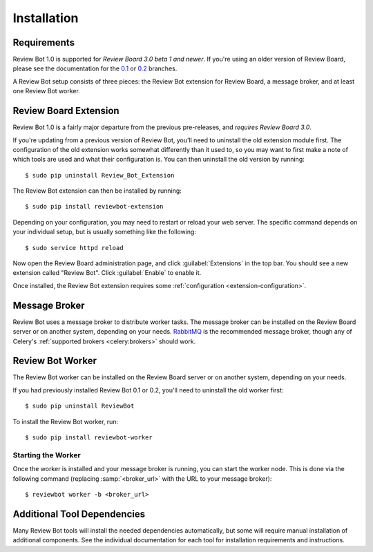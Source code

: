 .. _installation:

============
Installation
============

Requirements
============

Review Bot 1.0 is supported for *Review Board 3.0 beta 1 and newer*. If you're
using an older version of Review Board, please see the documentation for the
`0.1 <https://github.com/reviewboard/ReviewBot/blob/release-0.1.x/README.md>`_
or `0.2
<https://github.com/reviewboard/ReviewBot/blob/release-0.2.x/README.md>`_
branches.

A Review Bot setup consists of three pieces: the Review Bot extension for
Review Board, a message broker, and at least one Review Bot worker.


Review Board Extension
======================

Review Bot 1.0 is a fairly major departure from the previous pre-releases, and
*requires Review Board 3.0*.

If you're updating from a previous version of Review Bot, you'll need to
uninstall the old extension module first. The configuration of the old
extension works somewhat differently than it used to, so you may want to first
make a note of which tools are used and what their configuration is. You can
then uninstall the old version by running::

    $ sudo pip uninstall Review_Bot_Extension

The Review Bot extension can then be installed by running::

    $ sudo pip install reviewbot-extension

Depending on your configuration, you may need to restart or reload your web
server. The specific command depends on your individual setup, but is usually
something like the following::

    $ sudo service httpd reload

Now open the Review Board administration page, and click :guilabel:`Extensions`
in the top bar. You should see a new extension called "Review Bot". Click
:guilabel:`Enable` to enable it.

.. image:: extensions-list.png

Once installed, the Review Bot extension requires some
:ref:`configuration <extension-configuration>`.


Message Broker
==============

Review Bot uses a message broker to distribute worker tasks. The message broker
can be installed on the Review Board server or on another system, depending on
your needs. `RabbitMQ`_ is the recommended message broker, though any of
Celery's :ref:`supported brokers <celery:brokers>` should work.

.. _RabbitMQ: http://www.rabbitmq.com/


Review Bot Worker
=================

The Review Bot worker can be installed on the Review Board server or on another
system, depending on your needs.

If you had previously installed Review Bot 0.1 or 0.2, you'll need to uninstall
the old worker first::

    $ sudo pip uninstall ReviewBot

To install the Review Bot worker, run::

    $ sudo pip install reviewbot-worker


Starting the Worker
-------------------

Once the worker is installed and your message broker is running, you can start
the worker node. This is done via the following command (replacing
:samp:`<broker_url>` with the URL to your message broker)::

    $ reviewbot worker -b <broker_url>


Additional Tool Dependencies
============================

Many Review Bot tools will install the needed dependencies automatically, but
some will require manual installation of additional components. See the
individual documentation for each tool for installation requirements and
instructions.
